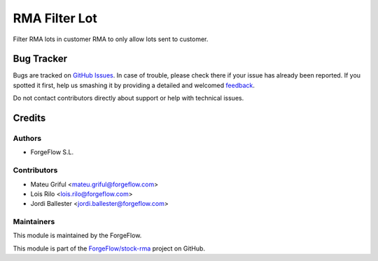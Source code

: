 ==============
RMA Filter Lot
==============

Filter RMA lots in customer RMA to only allow lots sent to customer.

Bug Tracker
===========

Bugs are tracked on `GitHub Issues <https://github.com/ForgeFlow/stock-rma/issues>`_.
In case of trouble, please check there if your issue has already been reported.
If you spotted it first, help us smashing it by providing a detailed and welcomed
`feedback <https://github.com/ForgeFlow/stock-rma/issues/new?body=module:%20rma%0Aversion:%2013.0%0A%0A**Steps%20to%20reproduce**%0A-%20...%0A%0A**Current%20behavior**%0A%0A**Expected%20behavior**>`_.

Do not contact contributors directly about support or help with technical issues.

Credits
=======

Authors
~~~~~~~

* ForgeFlow S.L.

Contributors
~~~~~~~~~~~~

* Mateu Griful <mateu.griful@forgeflow.com>
* Lois Rilo <lois.rilo@forgeflow.com>
* Jordi Ballester <jordi.ballester@forgeflow.com>

Maintainers
~~~~~~~~~~~

This module is maintained by the ForgeFlow.

This module is part of the `ForgeFlow/stock-rma <https://github.com/ForgeFlow/stock-rma/tree/13.0/rma>`_ project on GitHub.

